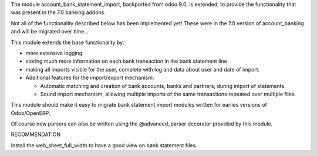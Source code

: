 The module account_bank_statement_import, backported from odoo 9.0, is
extended, to provide the functionality that was present in the 7.0 banking
addons.

Not all of the functionality described below has been implemented yet!
These were in the 7.0 version of account_banking and will be migrated
over time...

This module extends the base functionality by:

* more extensive logging
* storing much more information on each bank transaction in the bank
  statement line
* making all imports visible for the user, complete with log and data about
  user and date of import.

* Additional features for the import/export mechanism:

  * Automatic matching and creation of bank accounts, banks and partners,
    during import of statements.
  * Sound import mechanism, allowing multiple imports of the same
    transactions repeated over multiple files.

This module should make it easy to migrate bank statement import
modules written for earlies versions of Odoo/OpenERP.

Of course new parsers can also be written using the @advanced_parser
decorator provided by this module.

RECOMMENDATION

Install the web_sheet_full_width to have a good view on bank statement files.
